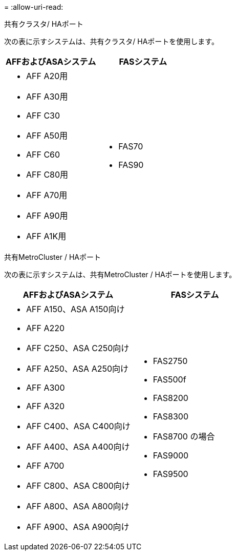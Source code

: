 = 
:allow-uri-read: 


[role="tabbed-block"]
====
.共有クラスタ/ HAポート
--
次の表に示すシステムは、共有クラスタ/ HAポートを使用します。

[cols="2*"]
|===
| AFFおよびASAシステム | FASシステム 


 a| 
* AFF A20用
* AFF A30用
* AFF C30
* AFF A50用
* AFF C60
* AFF C80用
* AFF A70用
* AFF A90用
* AFF A1K用

 a| 
* FAS70
* FAS90


|===
--
.共有MetroCluster / HAポート
--
次の表に示すシステムは、共有MetroCluster / HAポートを使用します。

[cols="2*"]
|===
| AFFおよびASAシステム | FASシステム 


 a| 
* AFF A150、ASA A150向け
* AFF A220
* AFF C250、ASA C250向け
* AFF A250、ASA A250向け
* AFF A300
* AFF A320
* AFF C400、ASA C400向け
* AFF A400、ASA A400向け
* AFF A700
* AFF C800、ASA C800向け
* AFF A800、ASA A800向け
* AFF A900、ASA A900向け

 a| 
* FAS2750
* FAS500f
* FAS8200
* FAS8300
* FAS8700 の場合
* FAS9000
* FAS9500


|===
--
====